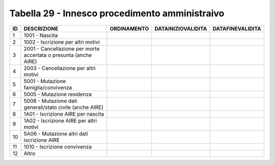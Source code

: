 Tabella 29 - Innesco procedimento amministraivo
===============================================


================================================================= ================================================================= ================================================================= ================================================================= =================================================================
ID                                                                DESCRIZIONE                                                       ORDINAMENTO                                                       DATAINIZIOVALIDITA                                                DATAFINEVALIDITA                                                 
================================================================= ================================================================= ================================================================= ================================================================= =================================================================
1                                                                 1001 - Nascita                                                                                                                                                                                                                                                         
2                                                                 1002 - Iscrizione per altri motivi                                                                                                                                                                                                                                     
3                                                                 2001 - Cancellazione per morte accertata o presunta (anche  AIRE)                                                                                                                                                                                                      
4                                                                 2003 - Cancellazione per altri motivi                                                                                                                                                                                                                                  
5                                                                 5001 - Mutazione famiglia/convivenza                                                                                                                                                                                                                                   
6                                                                 5005 - Mutazione residenza                                                                                                                                                                                                                                             
7                                                                 5008 - Mutazione dati generali/stato civile (anche  AIRE)                                                                                                                                                                                                              
8                                                                 1A01 - Iscrizione AIRE per nascita                                                                                                                                                                                                                                     
9                                                                 1A02 - Iscrizione AIRE per altri motivi                                                                                                                                                                                                                                
10                                                                5A06 - Mutazione altri dati iscrizione AIRE                                                                                                                                                                                                                            
11                                                                1010 - Iscrizione convivenza                                                                                                                                                                                                                                           
12                                                                Altro                                                                                                                                                                                                                                                                  
================================================================= ================================================================= ================================================================= ================================================================= =================================================================

